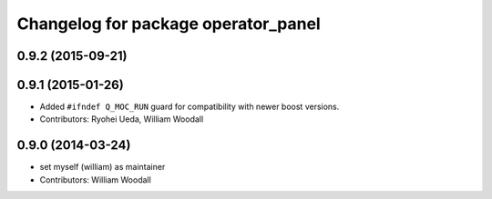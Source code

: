 ^^^^^^^^^^^^^^^^^^^^^^^^^^^^^^^^^^^^^^^^^^^
Changelog for package operator_panel
^^^^^^^^^^^^^^^^^^^^^^^^^^^^^^^^^^^^^^^^^^^

0.9.2 (2015-09-21)
------------------

0.9.1 (2015-01-26)
------------------
* Added ``#ifndef Q_MOC_RUN`` guard for compatibility with newer boost versions.
* Contributors: Ryohei Ueda, William Woodall

0.9.0 (2014-03-24)
------------------
* set myself (william) as maintainer
* Contributors: William Woodall
